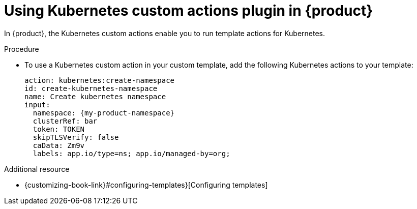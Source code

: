 [id='proc-using-kubernetes-custom-actions-plugin_{context}']
= Using Kubernetes custom actions plugin in {product}

In {product}, the Kubernetes custom actions enable you to run template actions for Kubernetes.

.Procedure

* To use a Kubernetes custom action in your custom template, add the following Kubernetes actions to your template:
+

[source,yaml,subs="+attributes"]
----
action: kubernetes:create-namespace
id: create-kubernetes-namespace
name: Create kubernetes namespace
input:
  namespace: {my-product-namespace}
  clusterRef: bar
  token: TOKEN
  skipTLSVerify: false
  caData: Zm9v
  labels: app.io/type=ns; app.io/managed-by=org;

----

[role="_additional-resources"]
.Additional resource

* {customizing-book-link}#configuring-templates}[Configuring templates]
